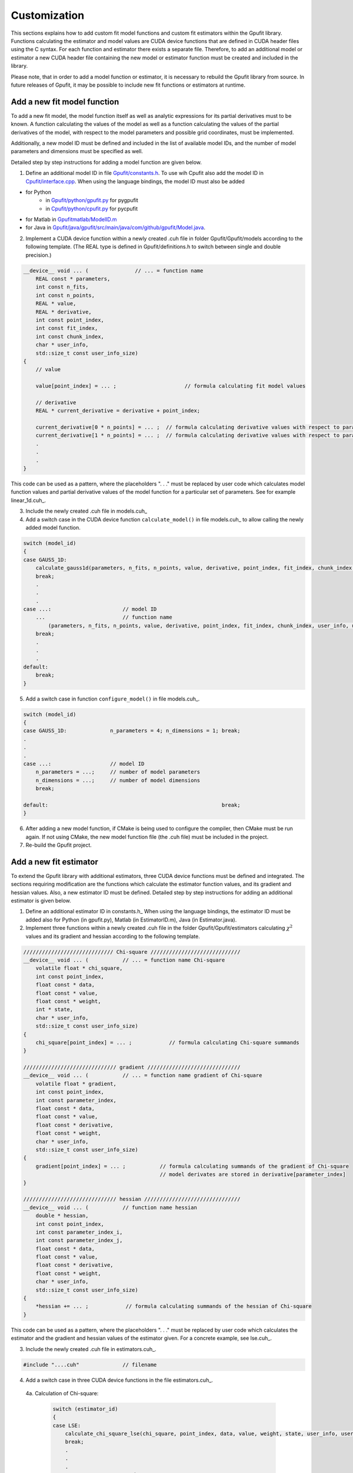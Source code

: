 .. _gpufit-customization:

=============
Customization
=============

This sections explains how to add custom fit model functions and custom fit estimators within the Gpufit library.
Functions calculating the estimator and model values are CUDA device functions that are defined in CUDA header files
using the C syntax. For each function and estimator there exists a separate file. Therefore, to add an additional model
or estimator a new CUDA header file containing the new model or estimator function must be created and included in the
library.

Please note, that in order to add a model function or estimator, it is necessary to rebuild the Gpufit library 
from source. In future releases of Gpufit, it may be possible to include new fit functions or estimators at runtime.


Add a new fit model function
----------------------------

To add a new fit model, the model function itself as well as analytic expressions for its partial derivatives 
must to be known. A function calculating the values of the model as well as a function calculating the
values of the partial derivatives of the model, with respect to the model parameters and possible grid 
coordinates, must be implemented.

Additionally, a new model ID must be defined and included in the list of available model IDs, and the number 
of model parameters and dimensions must be specified as well.

Detailed step by step instructions for adding a model function are given below.

1. Define an additional model ID in file `<Gpufit/constants.h>`_. To use wih Cpufit also add the model ID in `<Cpufit/interface.cpp>`_. When using the language bindings, the model ID must also be added 

- for Python 
    - in `<Gpufit/python/gpufit.py>`_ for pygpufit
    - in `<Cpufit/python/cpufit.py>`_ for pycpufit
- for Matlab in `<Gpufitmatlab/ModelID.m>`_
- for  Java in `<Gpufit/java/gpufit/src/main/java/com/github/gpufit/Model.java>`_. 


2. Implement a CUDA device function within a newly created .cuh file in folder Gpufit/Gpufit/models according to the following template. (The REAL type is defined in Gpufit/definitions.h to switch between single and double precision.)

.. code-block:: cuda

    __device__ void ... (               // ... = function name
        REAL const * parameters,
        int const n_fits,
        int const n_points,
        REAL * value,
        REAL * derivative,
        int const point_index,
        int const fit_index,
        int const chunk_index,
        char * user_info,
        std::size_t const user_info_size)
    {
        // value 

        value[point_index] = ... ;                      // formula calculating fit model values

        // derivative 
        REAL * current_derivative = derivative + point_index;

        current_derivative[0 * n_points] = ... ;  // formula calculating derivative values with respect to parameters[0]
        current_derivative[1 * n_points] = ... ;  // formula calculating derivative values with respect to parameters[1]
        .
        .
        .
    }

This code can be used as a pattern, where the placeholders ". . ." must be replaced by user code which calculates model
function values and partial derivative values of the model function for a particular set of parameters. See for example linear_1d.cuh_.

3.	Include the newly created .cuh file in models.cuh_
4.	Add a switch case in the CUDA device function ``calculate_model()`` in file models.cuh_ to allow calling the newly added model function.

.. code-block:: cpp

    switch (model_id)
    {
    case GAUSS_1D:
        calculate_gauss1d(parameters, n_fits, n_points, value, derivative, point_index, fit_index, chunk_index, user_info, user_info_size);
        break;
        .
        .
        .
    case ...:                       // model ID
        ...                         // function name
            (parameters, n_fits, n_points, value, derivative, point_index, fit_index, chunk_index, user_info, user_info_size);
        break;
        .
        .
        .
    default:
        break;
    }


5.	Add a switch case in function ``configure_model()`` in file models.cuh_.

.. code-block:: cpp

    switch (model_id)
    {
    case GAUSS_1D:              n_parameters = 4; n_dimensions = 1; break;
    .
    .
    .
    case ...:                   // model ID
        n_parameters = ...;     // number of model parameters
        n_dimensions = ...;     // number of model dimensions
        break;

    default:                                                        break;
    }

6.	After adding a new model function, if CMake is being used to configure the compiler, then CMake must be run again.  If not using CMake, the new model function file (the .cuh file) must be included in the project.
7.	Re-build the Gpufit project.

Add a new fit estimator
------------------------

To extend the Gpufit library with additional estimators, three CUDA device functions must be defined and integrated. The sections requiring modification are
the functions which calculate the estimator function values, and its gradient and hessian values. Also, a new estimator ID must be defined.
Detailed step by step instructions for adding an additional estimator is given below.

1. Define an additional estimator ID in constants.h_ When using the language bindings, the estimator ID must be added also for Python (in gpufit.py), Matlab (in EstimatorID.m), Java (in Estimator.java). 
2. Implement three functions within a newly created .cuh file in the folder Gpufit/Gpufit/estimators calculating :math:`\chi^2` values and
   its gradient and hessian according to the following template.

.. code-block:: cuda

    ///////////////////////////// Chi-square /////////////////////////////
    __device__ void ... (           // ... = function name Chi-square
        volatile float * chi_square,
        int const point_index,
        float const * data,
        float const * value,
        float const * weight,
        int * state,
        char * user_info,
        std::size_t const user_info_size)
    {
        chi_square[point_index] = ... ;            // formula calculating Chi-square summands
    }

    ////////////////////////////// gradient //////////////////////////////
    __device__ void ... (           // ... = function name gradient of Chi-square
        volatile float * gradient,
        int const point_index,
        int const parameter_index,
        float const * data,
        float const * value,
        float const * derivative,
        float const * weight,
        char * user_info,
        std::size_t const user_info_size)
    {
        gradient[point_index] = ... ;           // formula calculating summands of the gradient of Chi-square
                                                // model derivates are stored in derivative[parameter_index]
    }

    ////////////////////////////// hessian ///////////////////////////////
    __device__ void ... (           // function name hessian
        double * hessian,
        int const point_index,
        int const parameter_index_i,
        int const parameter_index_j,
        float const * data,
        float const * value,
        float const * derivative,
        float const * weight,
        char * user_info,
        std::size_t const user_info_size)
    {
        *hessian += ... ;            // formula calculating summands of the hessian of Chi-square
    }

This code can be used as a pattern, where the placeholders ". . ." must be replaced by user code which calculates the estimator
and the gradient and hessian values of the estimator given. For a concrete example, see lse.cuh_.

3. Include the newly created .cuh file in estimators.cuh_.

.. code-block:: cpp

    #include "....cuh"              // filename

4. Add a switch case in three CUDA device functions in the file estimators.cuh_.

  4a. Calculation of Chi-square:

    .. code-block:: cuda

        switch (estimator_id)
        {
        case LSE:
            calculate_chi_square_lse(chi_square, point_index, data, value, weight, state, user_info, user_info_size);
            break;
            .
            .
            .
        case ...:           // estimator ID
            ...             // function name Chi-square
                (chi_square, point_index, data, value, weight, state, user_info, user_info_size);
            break;

        default:
            break;
        }

  4b. Calculation of the gradients of Chi-square:

    .. code-block:: cuda

        switch (estimator_id)
        {
        case LSE:
            calculate_gradient_lse(gradient, point_index, parameter_index, data, value, derivative, weight, user_info, user_info_size);
            break;
            .
            .
            .
        case ...:           // estimator ID
            ...             // function name gradient
                (gradient, point_index, parameter_index, data, value, derivative, weight, user_info, user_info_size);
            break;

        default:
            break;
        }

  4c. Calculation of the Hessian:

    .. code-block:: cuda

        switch (estimator_id)
        {
        case LSE:
            calculate_hessian_lse
                (hessian, point_index, parameter_index_i, parameter_index_j, data, value, derivative, weight, user_info,user_info_size);
            break;
            .
            .
            .
        case ...:           // estimator ID
            ...             // function name hessian
                (hessian, point_index, parameter_index_i, parameter_index_j, data, value, derivative, weight, user_info, user_info_size);
            break;

        default:
            break;
        }

5.	After adding a new estimator, if CMake is being used to configure the compiler, then CMake must be run again. If not using CMake, the new estimator file (the .cuh file) must be included in the project.
6.	Re-build the Gpufit project.

Future releases
---------------

A current disadvantage of the Gpufit library, when compared with established CPU-based curve fitting packages,
is that in order to add or modify a fit model function or a fit estimator, the library must be recompiled.
We anticipate that this limitation can be overcome in future releases of the library, by employing 
run-time compilation of the CUDA code.
